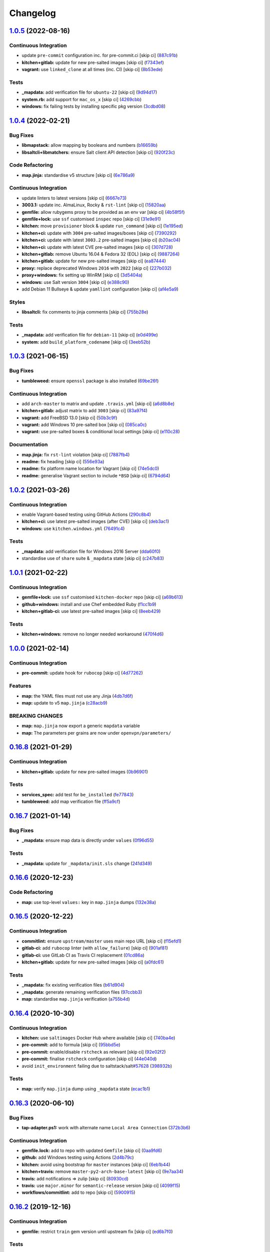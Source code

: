 
Changelog
=========

`1.0.5 <https://github.com/saltstack-formulas/openvpn-formula/compare/v1.0.4...v1.0.5>`_ (2022-08-16)
---------------------------------------------------------------------------------------------------------

Continuous Integration
^^^^^^^^^^^^^^^^^^^^^^


* update ``pre-commit`` configuration inc. for pre-commit.ci [skip ci] (\ `887c91b <https://github.com/saltstack-formulas/openvpn-formula/commit/887c91bf6301f63d577a163eba89a04e47e590a6>`_\ )
* **kitchen+gitlab:** update for new pre-salted images [skip ci] (\ `f7343ef <https://github.com/saltstack-formulas/openvpn-formula/commit/f7343ef1332c7331ff62373b01e3e302121a72fb>`_\ )
* **vagrant:** use ``linked_clone`` at all times (inc. CI) [skip ci] (\ `8b53ede <https://github.com/saltstack-formulas/openvpn-formula/commit/8b53ededd0c5e35238aaf52967cd2da28a2eed4e>`_\ )

Tests
^^^^^


* **_mapdata:** add verification file for ``ubuntu-22`` [skip ci] (\ `9d94d17 <https://github.com/saltstack-formulas/openvpn-formula/commit/9d94d17b96439b4c3171f62413b37db244e995a3>`_\ )
* **system.rb:** add support for ``mac_os_x`` [skip ci] (\ `4269cbb <https://github.com/saltstack-formulas/openvpn-formula/commit/4269cbbb6b0032950d14f92160c04007f9738d34>`_\ )
* **windows:** fix failing tests by installing specific pkg version (\ `3cdbd08 <https://github.com/saltstack-formulas/openvpn-formula/commit/3cdbd0840f8b35ca1b010ffb6dce4e55dd3bffa7>`_\ )

`1.0.4 <https://github.com/saltstack-formulas/openvpn-formula/compare/v1.0.3...v1.0.4>`_ (2022-02-21)
---------------------------------------------------------------------------------------------------------

Bug Fixes
^^^^^^^^^


* **libmapstack:** allow mapping by booleans and numbers (\ `b16659b <https://github.com/saltstack-formulas/openvpn-formula/commit/b16659bdc49d2da00d45408fd122a965179fd7fe>`_\ )
* **libsaltcli+libmatchers:** ensure Salt client API detection [skip ci] (\ `920f23c <https://github.com/saltstack-formulas/openvpn-formula/commit/920f23c896d357fad8a651dcd61a549f12c80a11>`_\ )

Code Refactoring
^^^^^^^^^^^^^^^^


* **map.jinja:** standardise v5 structure [skip ci] (\ `6e786a9 <https://github.com/saltstack-formulas/openvpn-formula/commit/6e786a91e53e1a9209a5584c41a211fc39d1de15>`_\ )

Continuous Integration
^^^^^^^^^^^^^^^^^^^^^^


* update linters to latest versions [skip ci] (\ `6667e73 <https://github.com/saltstack-formulas/openvpn-formula/commit/6667e739a996c9c4bdcab96b98297a02c3cc5a97>`_\ )
* **3003.1:** update inc. AlmaLinux, Rocky & ``rst-lint`` [skip ci] (\ `15820aa <https://github.com/saltstack-formulas/openvpn-formula/commit/15820aa6d20c25d80a297b8131a51ab39bc030b8>`_\ )
* **gemfile:** allow rubygems proxy to be provided as an env var [skip ci] (\ `4b58f5f <https://github.com/saltstack-formulas/openvpn-formula/commit/4b58f5f0d1abdd2ef8f2795a1f128cf2d3406d59>`_\ )
* **gemfile+lock:** use ``ssf`` customised ``inspec`` repo [skip ci] (\ `31e9e91 <https://github.com/saltstack-formulas/openvpn-formula/commit/31e9e911ae1192dd42bdd866d320b8e001649d27>`_\ )
* **kitchen:** move ``provisioner`` block & update ``run_command`` [skip ci] (\ `1e195ed <https://github.com/saltstack-formulas/openvpn-formula/commit/1e195ed8ac68418790eb53d8ee571d1af62f0950>`_\ )
* **kitchen+ci:** update with ``3004`` pre-salted images/boxes [skip ci] (\ `7390292 <https://github.com/saltstack-formulas/openvpn-formula/commit/7390292911e528d2fd7aef26593358b5565f1589>`_\ )
* **kitchen+ci:** update with latest ``3003.2`` pre-salted images [skip ci] (\ `b20ac04 <https://github.com/saltstack-formulas/openvpn-formula/commit/b20ac04ee45d52e2fb864db069b2f308df08059e>`_\ )
* **kitchen+ci:** update with latest CVE pre-salted images [skip ci] (\ `307d728 <https://github.com/saltstack-formulas/openvpn-formula/commit/307d728b035511446b210bf77d244586de283fe8>`_\ )
* **kitchen+gitlab:** remove Ubuntu 16.04 & Fedora 32 (EOL) [skip ci] (\ `9887264 <https://github.com/saltstack-formulas/openvpn-formula/commit/9887264547753c1fb880d2ca9ee1e6d8bf97573c>`_\ )
* **kitchen+gitlab:** update for new pre-salted images [skip ci] (\ `ea87444 <https://github.com/saltstack-formulas/openvpn-formula/commit/ea87444e74ff83528164672f7def8e4aa66e0d7b>`_\ )
* **proxy:** replace deprecated Windows ``2016`` with ``2022`` [skip ci] (\ `227b032 <https://github.com/saltstack-formulas/openvpn-formula/commit/227b032eea3216d0908743fada5745c450659c83>`_\ )
* **proxy+windows:** fix setting up WinRM [skip ci] (\ `3d5404a <https://github.com/saltstack-formulas/openvpn-formula/commit/3d5404ac86bc1d0cdd540894b0eb74de13050c85>`_\ )
* **windows:** use Salt version ``3004`` [skip ci] (\ `e388c90 <https://github.com/saltstack-formulas/openvpn-formula/commit/e388c908bfae4635ffd9362858ac54a067c47527>`_\ )
* add Debian 11 Bullseye & update ``yamllint`` configuration [skip ci] (\ `af4e5a9 <https://github.com/saltstack-formulas/openvpn-formula/commit/af4e5a98cdb8cee0e1c060d3ecdf9ed454e5f5a3>`_\ )

Styles
^^^^^^


* **libsaltcli:** fix comments to jinja comments [skip ci] (\ `755b28e <https://github.com/saltstack-formulas/openvpn-formula/commit/755b28e1708eee3e5a8de601ac51b04c180aa7f3>`_\ )

Tests
^^^^^


* **_mapdata:** add verification file for ``debian-11`` [skip ci] (\ `e0d499e <https://github.com/saltstack-formulas/openvpn-formula/commit/e0d499e1e4675493f78547d9d03d2f51d62eab83>`_\ )
* **system:** add ``build_platform_codename`` [skip ci] (\ `3eeb52b <https://github.com/saltstack-formulas/openvpn-formula/commit/3eeb52b8e327f6f3ca141e1840317ae027a8833d>`_\ )

`1.0.3 <https://github.com/saltstack-formulas/openvpn-formula/compare/v1.0.2...v1.0.3>`_ (2021-06-15)
---------------------------------------------------------------------------------------------------------

Bug Fixes
^^^^^^^^^


* **tumbleweed:** ensure ``openssl`` package is also installed (\ `69be26f <https://github.com/saltstack-formulas/openvpn-formula/commit/69be26fb00c83a0665ff830808ac3a7b22b84f02>`_\ )

Continuous Integration
^^^^^^^^^^^^^^^^^^^^^^


* add ``arch-master`` to matrix and update ``.travis.yml`` [skip ci] (\ `a6d8b8e <https://github.com/saltstack-formulas/openvpn-formula/commit/a6d8b8e8f150844bbd792496d0c48512f576b762>`_\ )
* **kitchen+gitlab:** adjust matrix to add ``3003`` [skip ci] (\ `83a97f4 <https://github.com/saltstack-formulas/openvpn-formula/commit/83a97f4373c52582f75e2d606448e2201fb434e5>`_\ )
* **vagrant:** add FreeBSD 13.0 [skip ci] (\ `50b3c9f <https://github.com/saltstack-formulas/openvpn-formula/commit/50b3c9f13efad64e6c2c08ef84ae926ec7ea8747>`_\ )
* **vagrant:** add Windows 10 pre-salted box [skip ci] (\ `085ca0c <https://github.com/saltstack-formulas/openvpn-formula/commit/085ca0c6fdf16f74798270771386500681f36e12>`_\ )
* **vagrant:** use pre-salted boxes & conditional local settings [skip ci] (\ `e110c28 <https://github.com/saltstack-formulas/openvpn-formula/commit/e110c28eb4d3905f76d9b2b63cb56c130b5529fd>`_\ )

Documentation
^^^^^^^^^^^^^


* **map.jinja:** fix ``rst-lint`` violation [skip ci] (\ `7887fb4 <https://github.com/saltstack-formulas/openvpn-formula/commit/7887fb4ff6beb6cd80bb44865de82d37209c22b3>`_\ )
* **readme:** fix heading [skip ci] (\ `556e93a <https://github.com/saltstack-formulas/openvpn-formula/commit/556e93ad2985f1f995c644779870db316c285a36>`_\ )
* **readme:** fix platform name location for Vagrant [skip ci] (\ `74e5dc0 <https://github.com/saltstack-formulas/openvpn-formula/commit/74e5dc073aa1a61babbe87f429a44590855c7000>`_\ )
* **readme:** generalise Vagrant section to include ``*BSD`` [skip ci] (\ `6794d64 <https://github.com/saltstack-formulas/openvpn-formula/commit/6794d643a6a065d59baaf6899a2e8eac9f01c57c>`_\ )

`1.0.2 <https://github.com/saltstack-formulas/openvpn-formula/compare/v1.0.1...v1.0.2>`_ (2021-03-26)
---------------------------------------------------------------------------------------------------------

Continuous Integration
^^^^^^^^^^^^^^^^^^^^^^


* enable Vagrant-based testing using GitHub Actions (\ `290c8b4 <https://github.com/saltstack-formulas/openvpn-formula/commit/290c8b48e405e03c224ec28496aa135e1d336810>`_\ )
* **kitchen+ci:** use latest pre-salted images (after CVE) [skip ci] (\ `deb3ac1 <https://github.com/saltstack-formulas/openvpn-formula/commit/deb3ac1d7bf8f52dc92f3f0b09009e669558f1cb>`_\ )
* **windows:** use ``kitchen.windows.yml`` (\ `76491c4 <https://github.com/saltstack-formulas/openvpn-formula/commit/76491c4cb0fd12d8a44a9ffd7d5a3c66f768db0c>`_\ )

Tests
^^^^^


* **_mapdata:** add verification file for Windows 2016 Server (\ `dda60f0 <https://github.com/saltstack-formulas/openvpn-formula/commit/dda60f07ec955db038a0eaaaa842c0f8bc08a1d1>`_\ )
* standardise use of ``share`` suite & ``_mapdata`` state [skip ci] (\ `c247b83 <https://github.com/saltstack-formulas/openvpn-formula/commit/c247b83f47161e59289617467957f8e07f472ff1>`_\ )

`1.0.1 <https://github.com/saltstack-formulas/openvpn-formula/compare/v1.0.0...v1.0.1>`_ (2021-02-22)
---------------------------------------------------------------------------------------------------------

Continuous Integration
^^^^^^^^^^^^^^^^^^^^^^


* **gemfile+lock:** use ``ssf`` customised ``kitchen-docker`` repo [skip ci] (\ `a69b613 <https://github.com/saltstack-formulas/openvpn-formula/commit/a69b6134e6a0b8a77aed6078e24394ba236808a0>`_\ )
* **github+windows:** install and use Chef embedded Ruby (\ `f1cc1b9 <https://github.com/saltstack-formulas/openvpn-formula/commit/f1cc1b9e2676dbae6366518788beece49de30f8c>`_\ )
* **kitchen+gitlab-ci:** use latest pre-salted images [skip ci] (\ `8eeb429 <https://github.com/saltstack-formulas/openvpn-formula/commit/8eeb4295f193cdaca85aea3954f7194c36dfe2b6>`_\ )

Tests
^^^^^


* **kitchen+windows:** remove no longer needed workaround (\ `470f4d6 <https://github.com/saltstack-formulas/openvpn-formula/commit/470f4d6eb77e6281356d518b5ae83230f2ae1657>`_\ )

`1.0.0 <https://github.com/saltstack-formulas/openvpn-formula/compare/v0.16.8...v1.0.0>`_ (2021-02-14)
----------------------------------------------------------------------------------------------------------

Continuous Integration
^^^^^^^^^^^^^^^^^^^^^^


* **pre-commit:** update hook for ``rubocop`` [skip ci] (\ `4d77262 <https://github.com/saltstack-formulas/openvpn-formula/commit/4d772627d43eb1ce051fc6549639ca826fad9481>`_\ )

Features
^^^^^^^^


* **map:** the YAML files must not use any Jinja (\ `4db7d6f <https://github.com/saltstack-formulas/openvpn-formula/commit/4db7d6f6b33ea6741a5bdc67265c51cefde61a75>`_\ )
* **map:** update to v5 ``map.jinja`` (\ `c28acb9 <https://github.com/saltstack-formulas/openvpn-formula/commit/c28acb9c0cf9125d955095d35fc1023113186509>`_\ )

BREAKING CHANGES
^^^^^^^^^^^^^^^^


* **map:** ``map.jinja`` now export a generic ``mapdata`` variable
* **map:** The parameters per grains are now under ``openvpn/parameters/``

`0.16.8 <https://github.com/saltstack-formulas/openvpn-formula/compare/v0.16.7...v0.16.8>`_ (2021-01-29)
------------------------------------------------------------------------------------------------------------

Continuous Integration
^^^^^^^^^^^^^^^^^^^^^^


* **kitchen+gitlab:** update for new pre-salted images (\ `0b96901 <https://github.com/saltstack-formulas/openvpn-formula/commit/0b969018bacdd565170528636f4b976466ef1cae>`_\ )

Tests
^^^^^


* **services_spec:** add test for ``be_installed`` (\ `fe77843 <https://github.com/saltstack-formulas/openvpn-formula/commit/fe7784331d6fe29f5e8312627b9ba40d14497fb9>`_\ )
* **tumbleweed:** add map verification file (\ `ff5a9cf <https://github.com/saltstack-formulas/openvpn-formula/commit/ff5a9cfbfa7a98d8742351224bac239b79c4528c>`_\ )

`0.16.7 <https://github.com/saltstack-formulas/openvpn-formula/compare/v0.16.6...v0.16.7>`_ (2021-01-14)
------------------------------------------------------------------------------------------------------------

Bug Fixes
^^^^^^^^^


* **_mapdata:** ensure map data is directly under ``values`` (\ `0f96d55 <https://github.com/saltstack-formulas/openvpn-formula/commit/0f96d554e7fef9d467b023ac24e8de45f0355766>`_\ )

Tests
^^^^^


* **_mapdata:** update for ``_mapdata/init.sls`` change (\ `241d349 <https://github.com/saltstack-formulas/openvpn-formula/commit/241d349f3a63ddea03ec0692df8b9ca61abb452c>`_\ )

`0.16.6 <https://github.com/saltstack-formulas/openvpn-formula/compare/v0.16.5...v0.16.6>`_ (2020-12-23)
------------------------------------------------------------------------------------------------------------

Code Refactoring
^^^^^^^^^^^^^^^^


* **map:** use top-level ``values:`` key in ``map.jinja`` dumps (\ `132e38a <https://github.com/saltstack-formulas/openvpn-formula/commit/132e38afd496b3e75b8e117c6c8468d00e6e1ea5>`_\ )

`0.16.5 <https://github.com/saltstack-formulas/openvpn-formula/compare/v0.16.4...v0.16.5>`_ (2020-12-22)
------------------------------------------------------------------------------------------------------------

Continuous Integration
^^^^^^^^^^^^^^^^^^^^^^


* **commitlint:** ensure ``upstream/master`` uses main repo URL [skip ci] (\ `f15efd1 <https://github.com/saltstack-formulas/openvpn-formula/commit/f15efd16b04fa54bfd808431b1bbd645b74dd9bf>`_\ )
* **gitlab-ci:** add ``rubocop`` linter (with ``allow_failure``\ ) [skip ci] (\ `901af81 <https://github.com/saltstack-formulas/openvpn-formula/commit/901af81f2bdb9962bf5f1806c26faee9598fde6a>`_\ )
* **gitlab-ci:** use GitLab CI as Travis CI replacement (\ `01cd86a <https://github.com/saltstack-formulas/openvpn-formula/commit/01cd86afa7d26b86507cf3ee894b9d4d42fa94f0>`_\ )
* **kitchen+gitlab:** update for new pre-salted images [skip ci] (\ `a0fdc61 <https://github.com/saltstack-formulas/openvpn-formula/commit/a0fdc618b009180a67f33a634699bc34e8ed163c>`_\ )

Tests
^^^^^


* **_mapdata:** fix existing verification files (\ `b61d904 <https://github.com/saltstack-formulas/openvpn-formula/commit/b61d904e9ad95d94cbaf589d2db9b2a324fc9602>`_\ )
* **_mapdata:** generate remaining verification files (\ `97ccbb3 <https://github.com/saltstack-formulas/openvpn-formula/commit/97ccbb303f10a23ae741c3c5af9da6a5307ba7e3>`_\ )
* **map:** standardise ``map.jinja`` verification (\ `a755b4d <https://github.com/saltstack-formulas/openvpn-formula/commit/a755b4d28202f9b55c25ac616157a7f959947abd>`_\ )

`0.16.4 <https://github.com/saltstack-formulas/openvpn-formula/compare/v0.16.3...v0.16.4>`_ (2020-10-30)
------------------------------------------------------------------------------------------------------------

Continuous Integration
^^^^^^^^^^^^^^^^^^^^^^


* **kitchen:** use ``saltimages`` Docker Hub where available [skip ci] (\ `740ba4e <https://github.com/saltstack-formulas/openvpn-formula/commit/740ba4e80e01a724b7833ee6b3d7e66740ced795>`_\ )
* **pre-commit:** add to formula [skip ci] (\ `95bbd5e <https://github.com/saltstack-formulas/openvpn-formula/commit/95bbd5eee34dd7ae36642ea38f2fc388c385cb30>`_\ )
* **pre-commit:** enable/disable ``rstcheck`` as relevant [skip ci] (\ `92e02f2 <https://github.com/saltstack-formulas/openvpn-formula/commit/92e02f2b549ed599786bb08562dc4bc60df84c49>`_\ )
* **pre-commit:** finalise ``rstcheck`` configuration [skip ci] (\ `44e040d <https://github.com/saltstack-formulas/openvpn-formula/commit/44e040d3a143c7d3a2ad6805ae1f42e261bb7f32>`_\ )
* avoid ``init_environment`` failing due to saltstack/salt\ `#57628 <https://github.com/saltstack-formulas/openvpn-formula/issues/57628>`_ (\ `398932b <https://github.com/saltstack-formulas/openvpn-formula/commit/398932b8332b701b6a1430018629d097b2f41155>`_\ )

Tests
^^^^^


* **map:** verify ``map.jinja`` dump using ``_mapdata`` state (\ `ecac1b1 <https://github.com/saltstack-formulas/openvpn-formula/commit/ecac1b107f8a5309b803cb7fe41d1802b427b5fe>`_\ )

`0.16.3 <https://github.com/saltstack-formulas/openvpn-formula/compare/v0.16.2...v0.16.3>`_ (2020-06-10)
------------------------------------------------------------------------------------------------------------

Bug Fixes
^^^^^^^^^


* **tap-adapter.ps1:** work with alternate name ``Local Area Connection`` (\ `372b3b6 <https://github.com/saltstack-formulas/openvpn-formula/commit/372b3b6d80ef5ede742961bca44d726d16249646>`_\ )

Continuous Integration
^^^^^^^^^^^^^^^^^^^^^^


* **gemfile.lock:** add to repo with updated ``Gemfile`` [skip ci] (\ `0aa9fd6 <https://github.com/saltstack-formulas/openvpn-formula/commit/0aa9fd6d93533d824f4c6d144474d6721dd1bca6>`_\ )
* **github:** add Windows testing using Actions (\ `2d4b79c <https://github.com/saltstack-formulas/openvpn-formula/commit/2d4b79c5f8afe73eeeef187e63d9613bbf7bd793>`_\ )
* **kitchen:** avoid using bootstrap for ``master`` instances [skip ci] (\ `6eb1b44 <https://github.com/saltstack-formulas/openvpn-formula/commit/6eb1b4437df9e2b8bb3171f8811bcf1d091113d9>`_\ )
* **kitchen+travis:** remove ``master-py2-arch-base-latest`` [skip ci] (\ `9e7aa34 <https://github.com/saltstack-formulas/openvpn-formula/commit/9e7aa34a499b30eab737295ae4649e510365deab>`_\ )
* **travis:** add notifications => zulip [skip ci] (\ `80930cd <https://github.com/saltstack-formulas/openvpn-formula/commit/80930cdb479fb9f2eef7a0044b93e08fabb1d804>`_\ )
* **travis:** use ``major.minor`` for ``semantic-release`` version [skip ci] (\ `4099f15 <https://github.com/saltstack-formulas/openvpn-formula/commit/4099f15a1440bf7d9dfde707137593d9cf495d02>`_\ )
* **workflows/commitlint:** add to repo [skip ci] (\ `5900915 <https://github.com/saltstack-formulas/openvpn-formula/commit/5900915e5b86cdad1fdca9163873e1fd9ee44f98>`_\ )

`0.16.2 <https://github.com/saltstack-formulas/openvpn-formula/compare/v0.16.1...v0.16.2>`_ (2019-12-16)
------------------------------------------------------------------------------------------------------------

Continuous Integration
^^^^^^^^^^^^^^^^^^^^^^


* **gemfile:** restrict ``train`` gem version until upstream fix [skip ci] (\ `ed6b7f0 <https://github.com/saltstack-formulas/openvpn-formula/commit/ed6b7f0c0d6a9171eadca2ffbc3682e24a3e346b>`_\ )

Tests
^^^^^


* add test for auth-nocache option (\ `79c1055 <https://github.com/saltstack-formulas/openvpn-formula/commit/79c10556dee2431d93ce9d678d002ec1036d219b>`_\ )

`0.16.1 <https://github.com/saltstack-formulas/openvpn-formula/compare/v0.16.0...v0.16.1>`_ (2019-12-06)
------------------------------------------------------------------------------------------------------------

Bug Fixes
^^^^^^^^^


* **auth_nocache:** fix typo in client template (\ `c8f0971 <https://github.com/saltstack-formulas/openvpn-formula/commit/c8f0971d148be9efb8405ff7eef5bbe4eeae9ea8>`_\ ), closes `#125 <https://github.com/saltstack-formulas/openvpn-formula/issues/125>`_

`0.16.0 <https://github.com/saltstack-formulas/openvpn-formula/compare/v0.15.4...v0.16.0>`_ (2019-11-29)
------------------------------------------------------------------------------------------------------------

Continuous Integration
^^^^^^^^^^^^^^^^^^^^^^


* **travis:** apply changes from build config validation [skip ci] (\ `ea3336a <https://github.com/saltstack-formulas/openvpn-formula/commit/ea3336af6f3657d24c0657173f07ed224140a46b>`_\ )
* **travis:** opt-in to ``dpl v2`` to complete build config validation [skip ci] (\ `bb43f31 <https://github.com/saltstack-formulas/openvpn-formula/commit/bb43f31450ccb48601ef61620a42c9904c502e0d>`_\ )
* **travis:** quote pathspecs used with ``git ls-files`` [skip ci] (\ `667bc1f <https://github.com/saltstack-formulas/openvpn-formula/commit/667bc1f04b7e96bd2c5cdce8a91d76552d34c884>`_\ )
* **travis:** run ``shellcheck`` during lint job [skip ci] (\ `9d63e36 <https://github.com/saltstack-formulas/openvpn-formula/commit/9d63e36fa618df6d966ad1278bfa64153db0a9fe>`_\ )
* **travis:** use build config validation (beta) [skip ci] (\ `d2f7fe2 <https://github.com/saltstack-formulas/openvpn-formula/commit/d2f7fe24a19033b8db907be89f184b26b128b326>`_\ )

Features
^^^^^^^^


* **auth_nocache:** support for auth-nocache (\ `c21b7f5 <https://github.com/saltstack-formulas/openvpn-formula/commit/c21b7f52cc0ce24c96cf1b9173a9fda9e3eb7ae7>`_\ )

`0.15.4 <https://github.com/saltstack-formulas/openvpn-formula/compare/v0.15.3...v0.15.4>`_ (2019-11-06)
------------------------------------------------------------------------------------------------------------

Bug Fixes
^^^^^^^^^


* **adapters:** call ``adapters.sls`` in ``init.sls`` (\ `3ebcbe9 <https://github.com/saltstack-formulas/openvpn-formula/commit/3ebcbe93f8245fb435c3e9af91853930683e16b1>`_\ )
* **dhparams:** allow generating Diffie Hellman parameters on Windows (\ `3802024 <https://github.com/saltstack-formulas/openvpn-formula/commit/3802024a69d5e4008d192084d10858511f3dca4d>`_\ )
* **release.config.js:** use full commit hash in commit link [skip ci] (\ `81d922d <https://github.com/saltstack-formulas/openvpn-formula/commit/81d922d7a3053c309e0e8f965825063df576921e>`_\ )

Continuous Integration
^^^^^^^^^^^^^^^^^^^^^^


* **kitchen:** use ``debian-10-master-py3`` instead of ``develop`` [skip ci] (\ `83e00e1 <https://github.com/saltstack-formulas/openvpn-formula/commit/83e00e1c4d64e86f79b2fa9cb6e8be0490cdb83e>`_\ )
* **kitchen:** use ``develop`` image until ``master`` is ready (\ ``amazonlinux``\ ) [skip ci] (\ `06a09f2 <https://github.com/saltstack-formulas/openvpn-formula/commit/06a09f29e187f9b01865b582eff944c30e294302>`_\ )
* **kitchen+travis:** upgrade matrix after ``2019.2.2`` release [skip ci] (\ `4eb9d3b <https://github.com/saltstack-formulas/openvpn-formula/commit/4eb9d3bed2df51360822db639c2085414bfc13e3>`_\ )
* **travis:** merge ``rubocop`` linter into main ``lint`` job (\ `9f82955 <https://github.com/saltstack-formulas/openvpn-formula/commit/9f82955081169661780b8a236c1b20da15bf9aa2>`_\ )
* **travis:** update ``salt-lint`` config for ``v0.0.10`` [skip ci] (\ `d465b4f <https://github.com/saltstack-formulas/openvpn-formula/commit/d465b4f6063ab78864cf2f25a26c339e74b64c18>`_\ )
* merge travis matrix, add ``salt-lint`` & ``rubocop`` to ``lint`` job (\ `70dab6c <https://github.com/saltstack-formulas/openvpn-formula/commit/70dab6c4ee9d9d69f80c81ae314df0d97c79114e>`_\ )

Documentation
^^^^^^^^^^^^^


* add steps required for testing using Vagrant (\ `0229d14 <https://github.com/saltstack-formulas/openvpn-formula/commit/0229d1446f89d0ebe44f70b1834a0a9aa8cb68e1>`_\ )
* **contributing:** remove to use org-level file instead [skip ci] (\ `8703eb5 <https://github.com/saltstack-formulas/openvpn-formula/commit/8703eb50a6ea7505716b2350e34b88f894a4e725>`_\ )
* **readme:** update link to ``CONTRIBUTING`` [skip ci] (\ `a72049f <https://github.com/saltstack-formulas/openvpn-formula/commit/a72049f738005c95548db7e3b87847d8ce741eda>`_\ )

Performance Improvements
^^^^^^^^^^^^^^^^^^^^^^^^


* **travis:** improve ``salt-lint`` invocation [skip ci] (\ `26838e5 <https://github.com/saltstack-formulas/openvpn-formula/commit/26838e5ccd0400390bb3a2eb29741d36a8992ac3>`_\ )

Tests
^^^^^


* **windows:** add local testing of Windows using Vagrant/Virtualbox (\ `96c3001 <https://github.com/saltstack-formulas/openvpn-formula/commit/96c300125dfa86c67d14e09f772b453eddde7c84>`_\ )

`0.15.3 <https://github.com/saltstack-formulas/openvpn-formula/compare/v0.15.2...v0.15.3>`_ (2019-10-10)
------------------------------------------------------------------------------------------------------------

Bug Fixes
^^^^^^^^^


* **config.sls:** fix ``salt-lint`` errors (\ ` <https://github.com/saltstack-formulas/openvpn-formula/commit/1b3f7f6>`_\ )
* **ifconfig_pool_persist.sls:** fix ``salt-lint`` errors (\ ` <https://github.com/saltstack-formulas/openvpn-formula/commit/6969083>`_\ )
* **map.jinja:** fix ``salt-lint`` errors (\ ` <https://github.com/saltstack-formulas/openvpn-formula/commit/eabfc57>`_\ )

Continuous Integration
^^^^^^^^^^^^^^^^^^^^^^


* **kitchen:** install required packages to bootstrapped ``opensuse`` [skip ci] (\ ` <https://github.com/saltstack-formulas/openvpn-formula/commit/b76dcc9>`_\ )
* **kitchen:** use bootstrapped ``opensuse`` images until ``2019.2.2`` [skip ci] (\ ` <https://github.com/saltstack-formulas/openvpn-formula/commit/0db9651>`_\ )
* **platform:** add ``arch-base-latest`` (commented out for now) [skip ci] (\ ` <https://github.com/saltstack-formulas/openvpn-formula/commit/75d7aaa>`_\ )
* merge travis matrix, add ``salt-lint`` & ``rubocop`` to ``lint`` job (\ ` <https://github.com/saltstack-formulas/openvpn-formula/commit/d7f1607>`_\ )

`0.15.2 <https://github.com/saltstack-formulas/openvpn-formula/compare/v0.15.1...v0.15.2>`_ (2019-09-25)
------------------------------------------------------------------------------------------------------------

Bug Fixes
^^^^^^^^^


* **service:** stop old service only if name is different to new service (\ `1724dfd <https://github.com/saltstack-formulas/openvpn-formula/commit/1724dfd>`_\ ), closes `#119 <https://github.com/saltstack-formulas/openvpn-formula/issues/119>`_

Continuous Integration
^^^^^^^^^^^^^^^^^^^^^^


* **kitchen:** change ``log_level`` to ``debug`` instead of ``info`` (\ `e94c9ba <https://github.com/saltstack-formulas/openvpn-formula/commit/e94c9ba>`_\ )

`0.15.1 <https://github.com/saltstack-formulas/openvpn-formula/compare/v0.15.0...v0.15.1>`_ (2019-09-21)
------------------------------------------------------------------------------------------------------------

Bug Fixes
^^^^^^^^^


* **repo:** provide EPEL repo configuration for ``Amazon Linux-2`` (\ `bfb29bd <https://github.com/saltstack-formulas/openvpn-formula/commit/bfb29bd>`_\ )

Continuous Integration
^^^^^^^^^^^^^^^^^^^^^^


* use ``dist: bionic`` & apply ``opensuse-leap-15`` SCP error workaround (\ `5e02797 <https://github.com/saltstack-formulas/openvpn-formula/commit/5e02797>`_\ )
* **yamllint:** add rule ``empty-values`` & use new ``yaml-files`` setting (\ `a437b3b <https://github.com/saltstack-formulas/openvpn-formula/commit/a437b3b>`_\ )

`0.15.0 <https://github.com/saltstack-formulas/openvpn-formula/compare/v0.14.2...v0.15.0>`_ (2019-09-07)
------------------------------------------------------------------------------------------------------------

Features
^^^^^^^^


* **auth_gen_token:** support for auth-gen-token (\ `333edd7 <https://github.com/saltstack-formulas/openvpn-formula/commit/333edd7>`_\ )
* **syslog:** support for syslog (\ `24b370c <https://github.com/saltstack-formulas/openvpn-formula/commit/24b370c>`_\ )

`0.14.2 <https://github.com/saltstack-formulas/openvpn-formula/compare/v0.14.1...v0.14.2>`_ (2019-09-06)
------------------------------------------------------------------------------------------------------------

Documentation
^^^^^^^^^^^^^


* **pillar.example:** update with quoted "yes" for comp-lzo (\ `1b49b24 <https://github.com/saltstack-formulas/openvpn-formula/commit/1b49b24>`_\ )

`0.14.1 <https://github.com/saltstack-formulas/openvpn-formula/compare/v0.14.0...v0.14.1>`_ (2019-09-01)
------------------------------------------------------------------------------------------------------------

Bug Fixes
^^^^^^^^^


* **config:** configurable distinction between server and client services (\ `18c4c4a <https://github.com/saltstack-formulas/openvpn-formula/commit/18c4c4a>`_\ )
* **config:** sub-mappings for client and server (\ `b30b23d <https://github.com/saltstack-formulas/openvpn-formula/commit/b30b23d>`_\ )
* **service:** make sure the now obsolete systemd services are disabled (\ `2dfae46 <https://github.com/saltstack-formulas/openvpn-formula/commit/2dfae46>`_\ )
* **service:** removed trailing whitespace (\ `85d2458 <https://github.com/saltstack-formulas/openvpn-formula/commit/85d2458>`_\ )
* **test:** drop ' then$' (\ `62c2f70 <https://github.com/saltstack-formulas/openvpn-formula/commit/62c2f70>`_\ )
* **test:** dropped redundant permission checks (\ `9c3ea71 <https://github.com/saltstack-formulas/openvpn-formula/commit/9c3ea71>`_\ )

Continuous Integration
^^^^^^^^^^^^^^^^^^^^^^


* **kitchen+travis:** replace EOL pre-salted images (\ `2577535 <https://github.com/saltstack-formulas/openvpn-formula/commit/2577535>`_\ )

Tests
^^^^^


* **kitchen:** debian and ubuntu use different paths now (\ `dfd784e <https://github.com/saltstack-formulas/openvpn-formula/commit/dfd784e>`_\ )
* **pillar:** set 'status' to fix kitchen tests (\ `07bb5b6 <https://github.com/saltstack-formulas/openvpn-formula/commit/07bb5b6>`_\ )

`0.14.0 <https://github.com/saltstack-formulas/openvpn-formula/compare/v0.13.1...v0.14.0>`_ (2019-08-15)
------------------------------------------------------------------------------------------------------------

Bug Fixes
^^^^^^^^^


* **network_manager_networks:** properly override port (\ `1d58ec6 <https://github.com/saltstack-formulas/openvpn-formula/commit/1d58ec6>`_\ )
* **network_manager_networks:** reduced pillar.get calls (\ `7ee9eed <https://github.com/saltstack-formulas/openvpn-formula/commit/7ee9eed>`_\ )

Features
^^^^^^^^


* **yamllint:** include for this repo and apply rules throughout (\ `4355ac6 <https://github.com/saltstack-formulas/openvpn-formula/commit/4355ac6>`_\ )

`0.13.1 <https://github.com/saltstack-formulas/openvpn-formula/compare/v0.13.0...v0.13.1>`_ (2019-07-19)
------------------------------------------------------------------------------------------------------------

Bug Fixes
^^^^^^^^^


* **centos:** install OpenSSL on CentOS (\ `7e4c8d6 <https://github.com/saltstack-formulas/openvpn-formula/commit/7e4c8d6>`_\ )
* **centos-6:** has only *one* service 'openvpn' (\ `3d5723d <https://github.com/saltstack-formulas/openvpn-formula/commit/3d5723d>`_\ )
* **config:** script-security is a common option (\ `b1b482c <https://github.com/saltstack-formulas/openvpn-formula/commit/b1b482c>`_\ )
* **config:** set tls-auth and tls-crypt independentyl of ta_content (\ `d3787b6 <https://github.com/saltstack-formulas/openvpn-formula/commit/d3787b6>`_\ )
* **debian-ish:** root owns the logs (\ `3276d3b <https://github.com/saltstack-formulas/openvpn-formula/commit/3276d3b>`_\ )
* **fedora:** honor working directory & service name (\ `4f8e899 <https://github.com/saltstack-formulas/openvpn-formula/commit/4f8e899>`_\ )
* **freebsd:** load if_tap module (\ `d63581a <https://github.com/saltstack-formulas/openvpn-formula/commit/d63581a>`_\ )
* **jinja:** don't call pillar.get (\ `33b98f5 <https://github.com/saltstack-formulas/openvpn-formula/commit/33b98f5>`_\ )
* **logging:** set replace=False and add dependencies for log files (\ `9b71fcf <https://github.com/saltstack-formulas/openvpn-formula/commit/9b71fcf>`_\ )
* **macros:** use openvpn/macros.jinja (\ `637387e <https://github.com/saltstack-formulas/openvpn-formula/commit/637387e>`_\ )
* **service:** use OS-specific service name in multi-service setups (\ `b16756c <https://github.com/saltstack-formulas/openvpn-formula/commit/b16756c>`_\ )
* **specs:** use boolean operator (\ `89fa956 <https://github.com/saltstack-formulas/openvpn-formula/commit/89fa956>`_\ )

Continuous Integration
^^^^^^^^^^^^^^^^^^^^^^


* **cleanup:** dropped obsolete opensuse-leap-15 workaround (\ `1e1719d <https://github.com/saltstack-formulas/openvpn-formula/commit/1e1719d>`_\ )
* **kitchen:** add kitchen file + testinfra (\ `9c5ee26 <https://github.com/saltstack-formulas/openvpn-formula/commit/9c5ee26>`_\ )
* **kitchen:** rename pillar (\ `4122fc0 <https://github.com/saltstack-formulas/openvpn-formula/commit/4122fc0>`_\ )
* **kitchen:** test/config/pillars: add jinja for user on debian >= 9 (\ `3c7f947 <https://github.com/saltstack-formulas/openvpn-formula/commit/3c7f947>`_\ )
* **kitchen+travis:** modify matrix to include ``develop`` platform (\ `91b5798 <https://github.com/saltstack-formulas/openvpn-formula/commit/91b5798>`_\ )
* **specs:** increased readability (\ `b2c9cf1 <https://github.com/saltstack-formulas/openvpn-formula/commit/b2c9cf1>`_\ )
* **test data:** moved Pillar test data (\ `2fff1ee <https://github.com/saltstack-formulas/openvpn-formula/commit/2fff1ee>`_\ )
* **testing:** added bin/kitchen (\ `15bea7b <https://github.com/saltstack-formulas/openvpn-formula/commit/15bea7b>`_\ )
* **travis:** exclude Fedora 29 from Travis CI (\ `4a1f9ed <https://github.com/saltstack-formulas/openvpn-formula/commit/4a1f9ed>`_\ )
* **travis:** test based on template-formula and `#98 <https://github.com/saltstack-formulas/openvpn-formula/issues/98>`_ (\ `b9daf9b <https://github.com/saltstack-formulas/openvpn-formula/commit/b9daf9b>`_\ )

